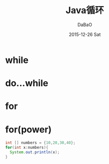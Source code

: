 #+TITLE:       Java循环
#+AUTHOR:      DaBaO
#+EMAIL:       dabao@DaBaOdeMacBook-Pro.local
#+DATE:        2015-12-26 Sat
#+URI:         /blog/2015/12/26/java循环
#+KEYWORDS:    loop
#+TAGS:        Java
#+LANGUAGE:    en
#+OPTIONS:     H:3 num:nil toc:t \n:nil ::t |:t ^:nil -:nil f:t *:t <:t
#+DESCRIPTION: Java loop
* while
* do...while
* for
* for(power)
#+BEGIN_SRC java
int [] numbers = {10,20,30,40};
for(int x:numbers){
  System.out.println(x);
}
#+END_SRC

